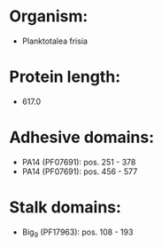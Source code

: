 * Organism:
- Planktotalea frisia
* Protein length:
- 617.0
* Adhesive domains:
- PA14 (PF07691): pos. 251 - 378
- PA14 (PF07691): pos. 456 - 577
* Stalk domains:
- Big_9 (PF17963): pos. 108 - 193

